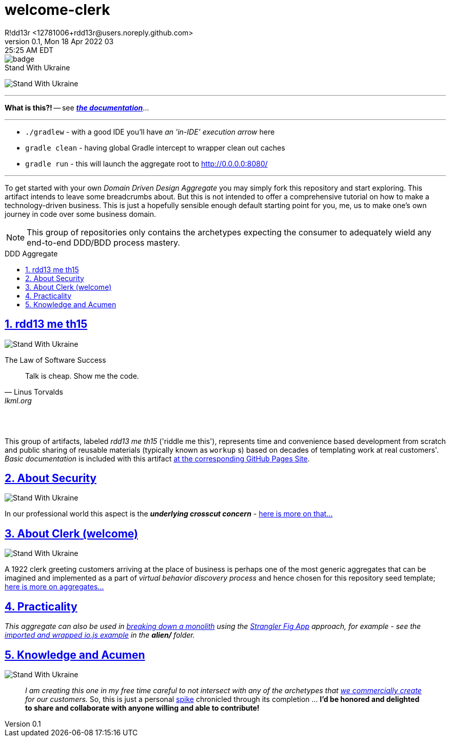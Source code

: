 = welcome-clerk
R!dd13r <12781006+rdd13r@users.noreply.github.com>
v0.1, Mon 18 Apr 2022 03:25:25 AM EDT
:description: ❤ Kotlin ❤️DDD Aggregate Archetype
:sectnums:
:sectanchors:
:sectlinks:
:icons: font
:toc: preamble
:toclevels: 3
:toc-title: DDD Aggregate
:keywords: Kotlin DDD Aggregate Archetype
:imagesdir: ./assets/img
ifdef::env-name[:relfilesuffix: .adoc]

image::https://github.com/Mimis-Latlaeg-Hattalag/welcome-clerk/actions/workflows/qodana_code_quality.yml/badge.svg[]

[#img-ukes-with]
.Stand With Ukraine
[link=https://stand-with-ukraine.pp.ua]
image:https://raw.githubusercontent.com/vshymanskyy/StandWithUkraine/main/banner2-direct.svg[Stand With Ukraine]

'''

*What is this?!* -- see link:index.adoc[*_the documentation_*]...

'''

* `./gradlew` - with a good IDE you'll have _an 'in-IDE' execution arrow_ here
* `gradle clean` - having global Gradle intercept to wrapper clean out caches
* `gradle run` - this will launch the aggregate root to http://0.0.0.0:8080/

'''

To get started with your own _Domain Driven Design Aggregate_ you may simply fork this repository and start exploring. This artifact intends to leave some breadcrumbs about. But this is not intended to offer a comprehensive tutorial on how to make a technology-driven business. This is just a hopefully sensible enough default starting point for you, me, us to make one's own journey in code over some business domain.

NOTE: This group of repositories only contains the archetypes expecting the consumer to adequately wield any end-to-end DDD/BDD process mastery.


== rdd13 me th15

[#img-ukes-with-badge]
[link=https://stand-with-ukraine.pp.ua]
image:https://raw.githubusercontent.com/vshymanskyy/StandWithUkraine/main/badges/StandWithUkraine.svg[Stand With Ukraine]


.The Law of Software Success
[quote, Linus Torvalds, lkml.org, 2000-08-25 ]
____
Talk is cheap. Show me the code.
____

&nbsp; +
&nbsp;

This group of artifacts, labeled _rdd13 me th15_ ('riddle me this'), represents time and convenience based development from scratch and public sharing of reusable materials (typically known as `workup` s) based on decades of templating work at real customers'. _Basic documentation_ is included with this artifact https://rdd13r.github.io/welcome-clerk/[at the corresponding GitHub Pages Site].

== About Security

[link=https://stand-with-ukraine.pp.ua]
image:https://raw.githubusercontent.com/vshymanskyy/StandWithUkraine/main/badges/StandWithUkraine.svg[Stand With Ukraine]

In our professional world this aspect is the *_underlying crosscut concern_* - https://rdd13r.github.io/welcome-clerk/_pages/security.html[here is more on that...]

== About Clerk (welcome)

[link=https://stand-with-ukraine.pp.ua]
image:https://raw.githubusercontent.com/vshymanskyy/StandWithUkraine/main/badges/StandWithUkraine.svg[Stand With Ukraine]


A 1922 clerk greeting customers arriving at the place of business is perhaps one of the most generic aggregates that can be imagined and implemented as a part of _virtual behavior discovery process_ and hence chosen for this repository seed template;  https://rdd13r.github.io/welcome-clerk/_pages/about.html[here is more on aggregates...]

== Practicality

_This aggregate can also be used in https://martinfowler.com/articles/break-monolith-into-microservices.html[breaking down a monolith] using the https://martinfowler.com/bliki/StranglerFigApplication.html[Strangler Fig App] approach, for example - see the xref:poly-ux/tx-react-web-client-deprecated/README.adoc#_2_wrap_it_with_gradle[imported and wrapped io.js example] in the *alien/* folder._

== Knowledge and Acumen

[link=https://stand-with-ukraine.pp.ua]
image:https://raw.githubusercontent.com/vshymanskyy/StandWithUkraine/main/badges/StandWithUkraine.svg[Stand With Ukraine]

> _I am creating this one in my free time careful to not intersect with any of the archetypes that https://www.asei.systems/[we commercially create] for our customers._ So, this is just a personal https://www.scaledagileframework.com/spikes/[spike] chronicled through its completion ... *I'd be honored and delighted to share and collaborate with anyone willing and able to contribute!*